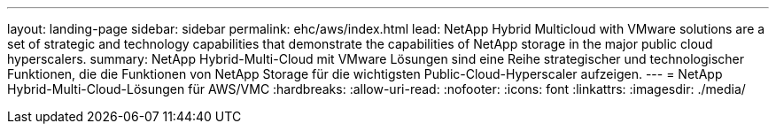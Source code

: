 ---
layout: landing-page 
sidebar: sidebar 
permalink: ehc/aws/index.html 
lead: NetApp Hybrid Multicloud with VMware solutions are a set of strategic and technology capabilities that demonstrate the capabilities of NetApp storage in the major public cloud hyperscalers. 
summary: NetApp Hybrid-Multi-Cloud mit VMware Lösungen sind eine Reihe strategischer und technologischer Funktionen, die die Funktionen von NetApp Storage für die wichtigsten Public-Cloud-Hyperscaler aufzeigen. 
---
= NetApp Hybrid-Multi-Cloud-Lösungen für AWS/VMC
:hardbreaks:
:allow-uri-read: 
:nofooter: 
:icons: font
:linkattrs: 
:imagesdir: ./media/


